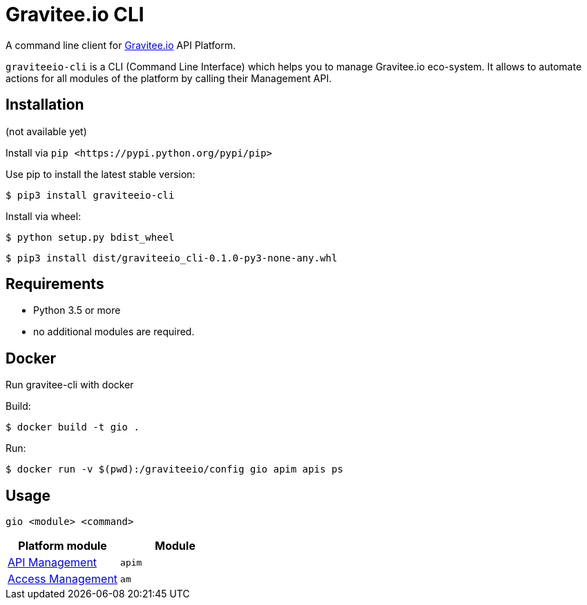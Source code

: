 = Gravitee.io CLI

ifdef::env-github[]
image::https://img.shields.io/badge/python-3-brightgreen.svg?logo=Python&style=for-the-badge[pythonversion]
endif::[]

A command line client for https://gravitee.io/[Gravitee.io] API Platform.

``graviteeio-cli`` is a CLI (Command Line Interface) which helps you to manage Gravitee.io eco-system.
It allows to automate actions for all modules of the platform by calling their Management API.

== Installation

(not available yet)

Install via `+pip <https://pypi.python.org/pypi/pip>+`

Use pip to install the latest stable version:

`$ pip3 install graviteeio-cli`

Install via wheel:

`$ python setup.py bdist_wheel`

`$ pip3 install dist/graviteeio_cli-0.1.0-py3-none-any.whl`

== Requirements

* Python 3.5 or more
* no additional modules are required.

== Docker

Run gravitee-cli with docker

Build:

`$ docker build -t gio .`

Run:

`$ docker run -v $(pwd):/graviteeio/config gio apim apis ps`

== Usage

`gio <module> <command>`

[cols="2", options="header"]
|===
|Platform module
|Module

| link:docs/apim/README.adoc[API Management]
| `apim`

| link:docs/am/README.adoc[Access Management]
| `am`

|===
